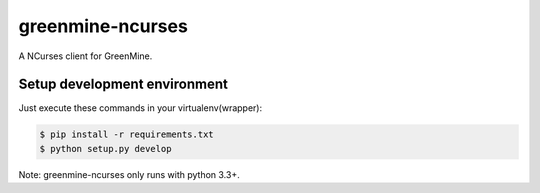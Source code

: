 greenmine-ncurses
=================

.. image:: http://kaleidos.net/static/img/badge.png
    :target: http://kaleidos.net/community/greenmine/

A NCurses client for GreenMine.

Setup development environment
-----------------------------

Just execute these commands in your virtualenv(wrapper):

.. code-block::

    $ pip install -r requirements.txt
    $ python setup.py develop


Note: greenmine-ncurses only runs with python 3.3+.
